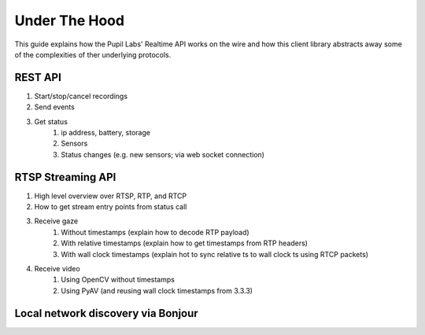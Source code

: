 **************
Under The Hood
**************

This guide explains how the Pupil Labs' Realtime API works on the wire and how this
client library abstracts away some of the complexities of ther underlying protocols.

REST API
========

1. Start/stop/cancel recordings
2. Send events
3. Get status
    1. ip address, battery, storage
    2. Sensors
    3. Status changes (e.g. new sensors; via web socket connection)

RTSP Streaming API
==================

1. High level overview over RTSP, RTP, and RTCP
2. How to get stream entry points from status call
3. Receive gaze
    1. Without timestamps (explain how to decode RTP payload)
    2. With relative timestamps (explain how to get timestamps from RTP headers)
    3. With wall clock timestamps (explain hot to sync relative ts to wall clock ts using RTCP packets)
4. Receive video
    1. Using OpenCV without timestamps
    2. Using PyAV (and reusing  wall clock timestamps from 3.3.3)

Local network discovery via Bonjour
===================================
